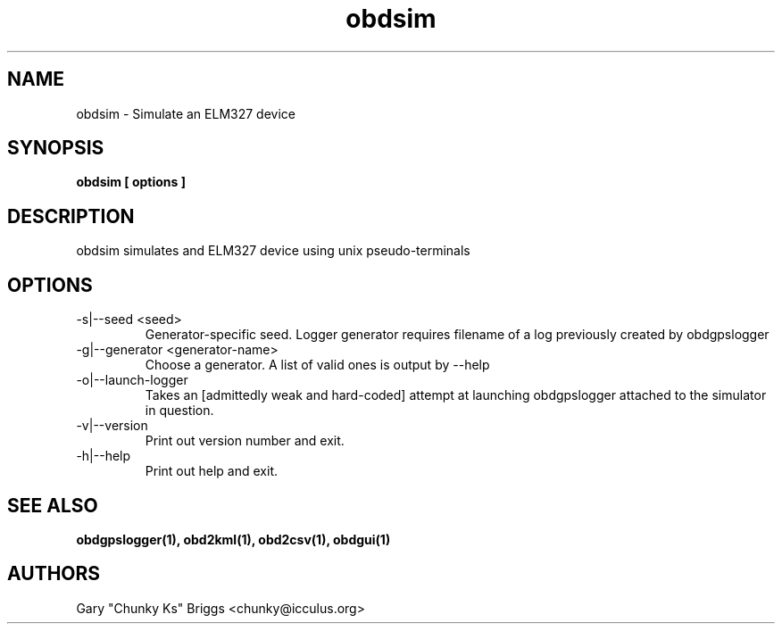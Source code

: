 .TH obdsim 1
.SH NAME
obdsim \- Simulate an ELM327 device

.SH SYNOPSIS
.B obdsim [ options ]

.SH DESCRIPTION
.IX Header "DESCRIPTION"
obdsim simulates and ELM327 device using unix pseudo-terminals

.SH OPTIONS
.IX Header "OPTIONS"
.IP "-s|--seed <seed>"
Generator-specific seed. Logger generator requires filename of a log
previously created by obdgpslogger
.IP "-g|--generator <generator-name>"
Choose a generator. A list of valid ones is output by --help
.IP "-o|--launch-logger"
Takes an [admittedly weak and hard-coded] attempt at launching
obdgpslogger attached to the simulator in question.
.IP "-v|--version"
Print out version number and exit.
.IP "-h|--help"
Print out help and exit.
 
.SH SEE ALSO
.IX Header "SEE ALSO"
.BR "obdgpslogger(1), obd2kml(1), obd2csv(1), obdgui(1)"

.SH AUTHORS
Gary "Chunky Ks" Briggs <chunky@icculus.org>

